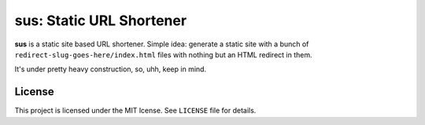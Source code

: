 sus: Static URL Shortener
=========================

**sus** is a static site based URL shortener. Simple idea: generate a static site with a bunch of ``redirect-slug-goes-here/index.html`` files with nothing but an HTML redirect in them.

It's under pretty heavy construction, so, uhh, keep in mind.


License
-------

This project is licensed under the MIT lcense. See ``LICENSE`` file for details.
